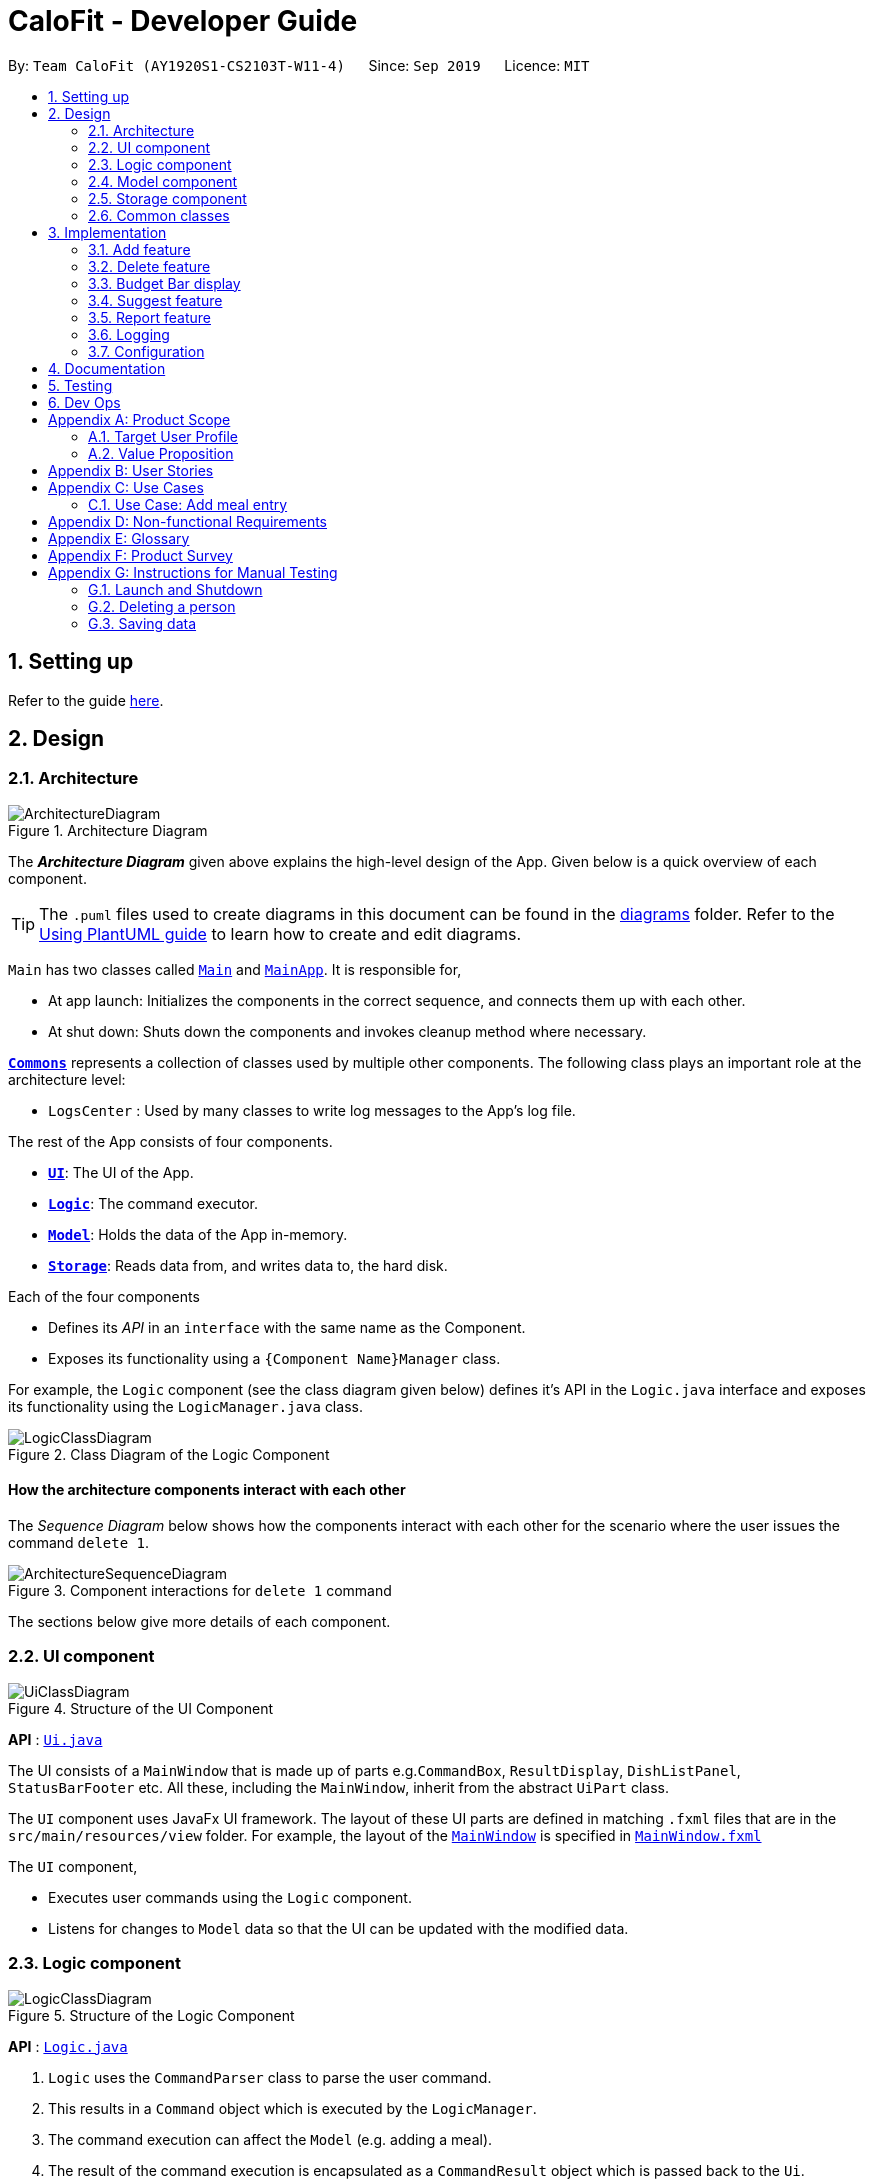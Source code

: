 = CaloFit - Developer Guide
:site-section: DeveloperGuide
:toc:
:toc-title:
:toc-placement: preamble
:sectnums:
:imagesDir: images
:stylesDir: stylesheets
:xrefstyle: full
ifdef::env-github[]
:tip-caption: :bulb:
:note-caption: :information_source:
:warning-caption: :warning:
endif::[]
:repoURL: https://github.com/AY1920S1-CS2103T-W11-4/main

By: `Team CaloFit (AY1920S1-CS2103T-W11-4)`      Since: `Sep 2019`      Licence: `MIT`

== Setting up

Refer to the guide <<SettingUp#, here>>.

== Design

[[Design-Architecture]]

=== Architecture

.Architecture Diagram
image::ArchitectureDiagram.png[]

The *_Architecture Diagram_* given above explains the high-level design of the App. Given below is a quick overview of each component.

[TIP]
The `.puml` files used to create diagrams in this document can be found in the link:{repoURL}/docs/diagrams/[diagrams] folder.
Refer to the <<UsingPlantUml#, Using PlantUML guide>> to learn how to create and edit diagrams.

`Main` has two classes called link:{repoURL}/src/main/java/seedu/address/Main.java[`Main`] and link:{repoURL}/src/main/java/seedu/address/MainApp.java[`MainApp`]. It is responsible for,

* At app launch: Initializes the components in the correct sequence, and connects them up with each other.
* At shut down: Shuts down the components and invokes cleanup method where necessary.

<<Design-Commons,*`Commons`*>> represents a collection of classes used by multiple other components.
The following class plays an important role at the architecture level:

* `LogsCenter` : Used by many classes to write log messages to the App's log file.

The rest of the App consists of four components.

* <<Design-Ui,*`UI`*>>: The UI of the App.
* <<Design-Logic,*`Logic`*>>: The command executor.
* <<Design-Model,*`Model`*>>: Holds the data of the App in-memory.
* <<Design-Storage,*`Storage`*>>: Reads data from, and writes data to, the hard disk.

Each of the four components

* Defines its _API_ in an `interface` with the same name as the Component.
* Exposes its functionality using a `{Component Name}Manager` class.

For example, the `Logic` component (see the class diagram given below) defines it's API in the `Logic.java` interface and exposes its functionality using the `LogicManager.java` class.

.Class Diagram of the Logic Component
image::LogicClassDiagram.png[]

[discrete]
==== How the architecture components interact with each other

The _Sequence Diagram_ below shows how the components interact with each other for the scenario where the user issues the command `delete 1`.

.Component interactions for `delete 1` command
image::ArchitectureSequenceDiagram.png[]

The sections below give more details of each component.

[[Design-Ui]]
=== UI component

.Structure of the UI Component
image::UiClassDiagram.png[]

*API* : link:{repoURL}/src/main/java/seedu/address/ui/Ui.java[`Ui.java`]

The UI consists of a `MainWindow` that is made up of parts e.g.`CommandBox`, `ResultDisplay`, `DishListPanel`, `StatusBarFooter` etc. All these, including the `MainWindow`, inherit from the abstract `UiPart` class.

The `UI` component uses JavaFx UI framework. The layout of these UI parts are defined in matching `.fxml` files that are in the `src/main/resources/view` folder. For example, the layout of the link:{repoURL}/src/main/java/seedu/address/ui/MainWindow.java[`MainWindow`] is specified in link:{repoURL}/src/main/resources/view/MainWindow.fxml[`MainWindow.fxml`]

The `UI` component,

* Executes user commands using the `Logic` component.
* Listens for changes to `Model` data so that the UI can be updated with the modified data.

[[Design-Logic]]
=== Logic component

[[fig-LogicClassDiagram]]
.Structure of the Logic Component
image::LogicClassDiagram.png[]

*API* :
link:{repoURL}/src/main/java/seedu/address/logic/Logic.java[`Logic.java`]

.  `Logic` uses the `CommandParser` class to parse the user command.
.  This results in a `Command` object which is executed by the `LogicManager`.
.  The command execution can affect the `Model` (e.g. adding a meal).
.  The result of the command execution is encapsulated as a `CommandResult` object which is passed back to the `Ui`.
.  In addition, the `CommandResult` object can also instruct the `Ui` to perform certain actions, such as displaying help to the user.

Given below is the Sequence Diagram for interactions within the `Logic` component for the `execute("delete 1")` API call.

.Interactions Inside the Logic Component for the `delete 1` Command
image::DeleteSequenceDiagram.png[]

NOTE: The lifeline for `DeleteCommandParser` should end at the destroy marker (X) but due to a limitation of PlantUML, the lifeline reaches the end of diagram.

[[Design-Model]]
=== Model component

.Structure of the Model Component
image::ModelClassDiagram.png[]

*API* : link:{repoURL}/src/main/java/seedu/address/model/Model.java[`Model.java`]

The `Model`,

* stores a `UserPref` object that represents the user's preferences.
* stores the DishDatabase data and MealLog data.
* exposes an unmodifiable `ObservableList<Meal>` and `ObservableList<Dish>` that can be 'observed' e.g. the UI can be bound to this list so that the UI automatically updates when the data in the list change.
* does not depend on any of the other three components.

[NOTE]
As a more OOP model, we can store a `Tag` list in `ModelManager`, which `Dish` can reference. This would allow `ModelManager` to only require one `Tag` object per unique `Tag`, instead of each `Dish` needing their own `Tag` object. An example of how such a model may look like is given below. +
 +
image:BetterModelClassDiagram.png[]

[[Design-Storage]]
=== Storage component

.Structure of the Storage Component
image::StorageClassDiagram.png[]

*API* : link:{repoURL}/src/main/java/seedu/address/storage/Storage.java[`Storage.java`]

The `Storage` component,

* can save `UserPref` objects in json format and read it back.
* can save the DishDatabase data in json format and read it back.

[[Design-Commons]]
=== Common classes

Classes used by multiple components are in the `seedu.calofit.commons` package.

== Implementation

This section describes some noteworthy details on how certain features are implemented.

=== Add feature
==== Implementation
===== Addition though flags (e.g add n/Chicken c/200 t/dry)

The `add` feature is implemented through the `AddCommand` class that extends the abstract `Command` class.
It interacts with other objects through the `Model` interface to manipulate the meal log and dish database to add meals.

The addition of meals is done through `Model#addMeal()` which would add the meal from the meal log list.

The `add` feature uses the Model to check if the dish is already in the database.
If the dish is already in the database, the meal will be added to the meal log only through the `Model#addMeal()` method.
If the dish the user wants to add is not in the database,
then the dish will be added to both the meal log and the dish database through the `Model#addMeal()` and
`Model#addDish()` methods respectively.

There are a few cases to take note:

* If the dish name is in the dish database:
** The user inserts the calorie information that is the same as the one in the dish database
*** The dish will be added to the meal log only.

** The user inserts the calorie information different from the calorie in the dish database
*** This will create a new dish all together as there are differences in the calorie
*** The new dish will be added to both the meal log as well as the dish database

** The user does not insert the calorie information
*** The program will look through the dish database and get the calorie information from that dish.

* If the dish name is not in the dish database
** The user inserts the calorie information
*** A new dish is created with that name and calorie information
*** The dish will then be added to both the dish database as well as the meal log.

** The user does not insert the calorie information
*** The program sets the calorie information to 700 by default.
*** The dish will then be added to both the dish database as well as the meal log

The following sequence diagram shows how the `add` operation works when calorie information is included:

image::AddSequenceDiagram.png[]

To detect whether the calorie tag is used in the user input, we use an UNKNOWN_CALORIE in the Calorie class.
This will trigger either search for the dish in the dish database or create a new dish and input it into the dish database.

The input by the user and the dish in the dish database is considered equal only if both the name and the calorie information are the same.

Addition of tags are supported. However, they are not crucial to the implementation of the add
function as tags are not considered when deciding equality of dishes.

===== Addition though indexes in suggested/find meal list (e.g add 1 2 3)
The `add` feature also supports the addition of meals through indexes in the suggested meal list.
This is done to improve the user experience as they do not have to always enter the long commands.

This feature is also implemented through the `AddCommand` class that extends the abstract `Command` class.

The `add` command in this case takes in a list of numbers pass to it through the `AddCommandParser`. The checking of valid
indexes is done by the `AddCommandParser`. Once the list is passed to the `AddCommand`, it calls `Model#getFilteredDishlist()`
which returns the filtered dish list. The add command will then loop through
the list of indexes and get the respective dishes from the filtered dish list.

We cannot add the meal immediately to the meal log as the filtered dish list would change when the calorie count changes. Hence the
meals are first added to separate a `toBeAddedMealList` and once all the indexes are added to that list,
`MealLog#addListOfMeals(toBeAddedMealList)` is called to add all the meals in to the meal log at once.

==== Design Consideration
===== Aspect: What is considered the same meal
* **Alternative 1 (Current choice):** Compare name and calorie only
** Pros: More precise compared to just comparing names.
** Cons: Complications when adding meals.

* **Alternative 2:** Compare name only
** Pros: Easy comparison. Reduces complications when adding meals.
** Cons: High collision.

* **Explanation of choice:** As a calorie counter, the calories is an important
part of the meal. Hence we need to consider it when comparing meals. Certain meals
with the same name may not have the same amount of calories. Hence we decided to go
with alternative 1.

=== Delete feature
==== Implementation
The `delete` feature is implemented through the `DeleteCommand` class that extends the abstract `Command` class.
It interacts with other objects through the `Model` interface to manipulate the meal log and remove meals.

The `delete` command allows for removal of multiple dishes with a single command.
The `delete` command takes in a `listOfIndex` passed to it by the `DeleteCommandParser`. The checking of valid integers
is done by the `DeleteCommandParser`. Once the listOfIndex is passed to the `DeleteCommand`, it sorts the list from largest index
to smallest index using the `Collections.sort(listOfIndex, Comparator.reverseOrder())`. The `DeleteCommand` then loops through
the sorted list and checks if the index is within the size of the meal log. If the index is valid, `DeleteCommand` will
remove the respective meal from the meal log.

The removal of meals is done through the `Model#removeMeal(meal)` which would remove the meal from the meal log list.

The following sequence diagram shows how the `delete` operation works when index 1 is deleted:

image::DeleteSequenceDiagram.png[]

Below is the activity diagram that summarises the scenario when "delete 1" is called by the user.

image::DeleteActivityDiagram.png[]

==== Design Consideration
===== Aspect: How is the meal removed

* **Alternative 1 (Current Choice):** Removed after the listOfIndex is sorted.
** Pros: Prevent the reordering of the meal log causing the larger indexes to correspond to a different meal or
out of bounds. (e.g delete 1 2 for a meal log with 2 meals. If we delete 1 first, the meal log will change to having 1 meal.
The meal previously at index 2 is now at index 1. When doing delete 2, the meal at index 2 is now out of bounds as the meal log
only has 1 meal.)
** Cons: The command may take some time when handling large amounts of input. This is due to the sorting required.

* **Alternative 2:** Loop through the indexes in the `DeleteCommandParser` and create a new `DeleteCommand` for every index.
** Pros: Simple morphing of previous delete method.
** Cons: Have to change other parts of the model breaking abstraction.

* ** Explanation of Choice:** The command is for the deletion of meals for that day. A person on average consumes 3 - 4 meals a day.
Hence on average, the most meals to be deleted is 4. Thus the sorting time would not be too significant. Also,



=== Budget Bar display

The budget bar display provides a graphic overview of meals consumed on the current day,
comparing against the total calorie budget set by the user.

==== Implementation

The budget bar feature is implemented via the `BudgetBar` class.
It is a JavaFx UI component, which wraps around `MealLog` and `CalorieBudget`.
`MealLog` provides an observable list of meals eaten today,
while `CalorieBudget` provides the currently set user budget.

Using helper code from `ObservableUtil` and `ObservableListUtil`,
we compute several derived properties:

* Total calories consumed
* Percentage of budget consumed

From there, we again construct further observable/reactive values representing:

* Bar info text color
** Transitions from green to red, when more budget is consumed
* Bar info text
** If budget has been set, shows `<Total Consumed> / <Budget>`.
** If budget has not been set, only shows `<Total Consumed>`.
* Meal segments
** Each meal is displayed as a proportionally-sized segment in the whole bar.
* Position of warning/danger markers

The following activity diagram shows the reactive update dependencies.

image::BudgetMealUpdate.png[]

==== Design Consideration

===== Aspect: Base UI component to display meal segments.

* **Alternative 1 (current choice):**
Use ControlsFx's `SegmentedBar` class to handle display of bar segments.
** Pros:
*** No need to reimplement JavaFx `setLayout` logic
*** Better performance than `GridPane`
** Cons:
*** Dependency on external library
*** Have to create a separate `BufferSegment` class to represent gap.
* **Alternative 2:**
Use JavaFx's `GridPane` to lay out bar segments, and `ColumnConstraints` to appropriately set column widths.
** Pros:
*** No external library (other than JavaFx) needed
** Cons:
*** Poor performance to due `Observable` machinery and `GridPane` layout
* Explanation of choice:
Simpler implementation and better performance outweighs the cost of using an external library.

// tag::suggest[]
=== Suggest feature
The suggest feature displays the suggested automatically to the user accordingly to the remaining calorie budget.

==== Implementation

The suggest mechanism is toggled when the application starts up. It will always display the suggested meals for the user in the right pane. The feature can be can be toggled back by typing the "suggest" command. Through a `SuggestCommand` that extends from the abstract `Command` class. It interacts with the object that implements the `Model` interface by updating it with dishes that are within the calories budget. The calories budget is obtained from `Model#getRemainingCalories()`.

Additionally, it implements the following operation:

* `Model#getRemainingCalories` -- gets the current allowed calories budget.

This operation is exposed in the `Model` interface as `Model#getRemainingCalories()`.

Given below is an example usage scenario and how the suggest mechanism behaves at each step.

Step 1. The user starts up CaloFit for the first time. The `DishDatabase` will be loaded with the initial data by calling `MainApp#loadDishDatabase`.

[NOTE]
If the DishDatabase is empty, or the daily calorie budget have exceeded the set amount, or there are no dishes that is within the amount, nothing will be display.

Step 2. The user enters `"suggest"` in the Command Line Input to invoke the `SuggestCommand` command which will run `SuggestCommand#execute()`. `Model#getRemainingCalories()` will be executed to get the remaining calories, which will provide `#Model#updateFilteredDishList` with the calories budget to update the list accordingly.

Step 3. The success message will be return, while printing the updated dish list on CaloFit.

The following sequence diagram shows how the suggest operation works:

image::SuggestCommand.png[]

==== Design Considerations

===== Aspect: How suggest executes

* **Alternative 1 (current choice):** Update dish list with calorie budget
** Pros: Neater code, easier to maintain and uses lesser memory.
** Cons: Unable to get history of suggest list.
* **Alternative 2:** Create a new list for every `SuggestCommand`.
** Pros: Easier to understand and customise if require data for method.
** Cons: Unnecessary memory wastage for list created and not used.
* **Explanation of Choice:** Since we only need to show the user the current meal suggest, there are no usage for the past suggest result.

===== Aspect: Data structure to support the suggest command

* **Alternative 1 (current choice):** Stores the value in a dish list.
** Pros: Commonly used, thus easier to understand and easier to deal with. It can also be easily updated.
** Cons: Would constantly require `Model` with a responsibility that is not relevant to it's current.
* **Alternative 2:** Wrap the values in a `Suggest` object
** Pros: Neater and easier to maintain, since all suggest-related values are stored in the `Suggest` object.
** Cons: Additional class to maintain, harder for newcomers to understand code with too many classes.

// end::suggest[]

// tag::report[]
=== Report feature
==== Implementation

The Report feature is implemented through a `ReportCommand` that extends from the abstract `Command` class. +
It returns a `CommandResult` object that has the boolean "isReport" set to True when `ReportCommand#execute(Model)` is called. +
The `MainWindow` Ui component will check the `CommandResult` for the "isReport" boolean and create a new `ReportWindow` through the `MainWindow#handleReport()` method. +
The `ReportWindow` object takes in a `Statistics` object that is created by calling `Logic#getStatistics()` which subsequently calls `Model#getStatistics()`. The `Model` then returns the `Statistics` object that is created based on the `CalorieBudget` and `MealLog` in the `Model`. +
Additionally, the following operations are implemented in `Statistics`:

* `Statistics#generateStatistics(ObservableList<Meal>, CalorieBudget)` -- gets the statistics of the current object. Maximum, Minimum and Average calorie intake per day of the current month are calculated internally in this method.

[NOTE]
While the above method takes in an `ObservableList<Meal>` instead of a `MealLog`, the list is generated from the `MealLog` and passed as the argument to avoid unnecessary interaction between the `MealLog` and `Statistics` classes. +
Therefore, even though `MealLog` is not taken in as a parameter, `Statistics` still depeneds on `MealLog` to get the data for generating the report.

* `Statistics#getCalorieExceedCount(CalorieBudget, ObservableList<Meal>)` -- gets the number of days where calorie intake exceeded the calorie budget for that day.
* `Statistics#getMostConsumedDishes(ObservableList<Meal>)` -- gets the list of dishes which are consumed the most in the current month.
* `Statistics#getFoodChartSeries(ObservableList<Meal>)` -- gets the series containing the dishes eaten this month and their respective quantities.
* `Statistics#getCalorieChartSeries(ObservableList<Meal)` -- gets the series that representing the amount of calories taken by the user over the past month.

Given below is a Class Diagram that shows how the ReportCommand interacts with other components of CaloFit.

image::ReportClassDiagram.png[]

Given below is an example usage scenario and how the Report feature behaves at each step.

Step 1. The user starts up CaloFit for the first time. The `ModelManager` will contain a `MealLog` that has an empty list.

[NOTE]
If the user enters "report" in the Command Line Input with a `MealLog` that has no `Meal` entered this month, a `CommandException` will be thrown since there are no `Meal` to gather statistics pertaining to this month.

Step 2. The user has added a `Meal` into the `MealLog` through the `add` feature.

Step 3. The user enters "report" in the Command Line Input to generate the report of CaloFit. The `ReportCommand` created will return a `CommandResult` object with "isReport" set to True. When the `MainWindow` checks this boolean, it calls `MainWindow#handleReport()` that creates the `ReportWindow`.

The following activity diagram summarises the above usage scenario.

image::ReportCommandActivityDiagram.png[]

The following sequence diagram shows how the "report" command works.

image::ReportCommand.png[]

[NOTE]
The parameters of the constructor of `CommandResult` in the above diagram are as follows, from left to right: +
String message -- the message to be displayed to the user in the GUI. +
boolean showHelp: indicates if the `HelpWindow` should be generated. +
boolean showReport: indicates if the `ReportWindow` should be generated. +
boolean isExit: indicates if the application should exit along with any other windows that are being shown. +
Hence, only showReport is set to true to indicate that a `ReportWindow` should be created, while the rest of the booleans are set to false.

The following sequence diagram shows how the `ReportWindow` is generated.

image::ReportWindow.png[]

==== Design Considerations

===== Aspect: When the `Statistics` object is created.

* **Alternative 1 (current choice):** Only when a "report" command is entered.
** Pros: Less processes carried out for each type of command.
** Cons: At any point in using CaloFit, the statistics are not updated since the object is only created when the "report" command is entered.
* **Alternative 2:** Every command creates a new updated `Statistics` object.
** Pros: Logging of statistics can be accurate, and statistics are always updated.
** Cons: Unnecessary as user does not need to see the statistics other than through a "report" command and results in every command having to do more work and interact with the `Model` more, possibly creating more bugs.
* **Explanation of Choice:** Since the user only needs to see the updated statistics when a "report" command is executed, we only need to generate a new `Statistics` object with the updated values for that command, hence **Alternative 1** is chosen to avoid adding unnecessary complexity to each command.

===== Aspect: Data structure to store the statistics in CaloFit.

* **Alternative 1 (current choice):** Wrap the values in a `Statistics` object.
** Pros: Neater code and easier to understand, since all statistic-related values are stored in the `Statistics` object and are not implemented in the `Model`.
** Cons: Additional class to maintain and test for dependencies.
* **Alternative 2:** Store the values as a list in the `Model`.
** Pros: The statistics can be updated easily through the `Model` itself by updating the elements in the list. Accessing the statistics to display is easier as well.
** Cons: Burdens the `Model` with a responsibility that is largely irrelevant to its current ones, which is to keep track of the Objects that make up the CaloFit model.
* **Explanation of Choice:** To try and enforce Single Responsibility Principle as much as possible and avoid adding irrelavant functionality to `Model`.
// end::report[]






=== Logging

We are using `java.util.logging` package for logging. The `LogsCenter` class is used to manage the logging levels and logging destinations.

* The logging level can be controlled using the `logLevel` setting in the configuration file (See <<Implementation-Configuration>>)
* The `Logger` for a class can be obtained using `LogsCenter.getLogger(Class)` which will log messages according to the specified logging level
* Currently log messages are output through: `Console` and to a `.log` file.

*Logging Levels*

* `SEVERE` : Critical problem detected which may possibly cause the termination of the application
* `WARNING` : Can continue, but with caution
* `INFO` : Information showing the noteworthy actions by the App
* `FINE` : Details that is not usually noteworthy but may be useful in debugging e.g. print the actual list instead of just its size

[[Implementation-Configuration]]
=== Configuration

Certain properties of the application can be controlled (e.g user prefs file location, logging level) through the configuration file (default: `config.json`).

== Documentation

Refer to the guide <<Documentation#, here>>.

== Testing

Refer to the guide <<Testing#, here>>.

== Dev Ops

Refer to the guide <<DevOps#, here>>.

[appendix]
== Product Scope
=== Target User Profile
* Health-conscious people watching their diet
* Prefer desktop applications over mobile apps
* Comfortable enough to work with text command-based interfaces

=== Value Proposition
The app is able to help the user keep track of their calorie consumption. This way, they can ensure that they keep to their own diet plans.

[appendix]
== User Stories

[width="59%",cols="4*",options="header",]
|=======================================================================
|Priority |As a ... |I want to ... |So that I can...
|&#11088;&#11088;&#11088;
|new user
|see usage instructions
|refer to instructions when I forget how to use the App.

|&#11088;&#11088;&#11088;
|user
|create a new meal entry
|keep track of what I ate today.

|&#11088;&#11088;&#11088;
|user
|see how many calories I have left in today's budget
|know what I can eat later, and stay in budget.

|&#11088;&#11088;&#11088;
|user
|be alerted if I missed a meal
|be reminded to stick to my meal plans.

|&#11088;&#11088;&#11088;
|user
|change my daily calorie budget
|better reflect my new lifestyle requirements.

|&#11088;&#11088;
|user
|modify my previous meal entries
|fix missing or inaccurate information.

|&#11088;&#11088;
|user
|delete my previous meal entries
|undo mistakenly added meal entries.

|&#11088;&#11088;
|user
|generate a summary of meals over the past month
|review my overall progress in keeping to my meal plan.

|&#11088;&#11088;
|user
|view meal suggestions that fit in my remaining budget.
|figure out what I can eat while keeping to my plan.

|&#11088;
|user
|create a new meal entry based of a meal I commonly eat
|keep track of a meal I eat often.

|=======================================================================
_{More to be added}_

[appendix]
== Use Cases

// [discrete]
=== Use Case: Add meal entry

*MSS*

1.	User enters meal information.
2.	System adds entry into database.
3.	System shows updated calorie budget for the day.
Use case ends.

*Extensions*

* 1a.	The given meal entry has insufficient information (calories, meal name, etc.)
+
[none]
** 1a1.	CaloFit shows an error message.
+
Use case restarts at step 1.

_{More to be added}_

[appendix]
== Non-functional Requirements
.	Should work on any mainstream OS as long as it has Java 11 or above installed.
.	Should be able to hold up to 1000 meal entries without a noticeable sluggishness in performance for typical usage.
.	A user with above average typing speed for regular English text (i.e. not code, not system admin commands) should be able to accomplish most of the tasks faster using commands than using the mouse.

[appendix]
== Glossary
[[mainstream-os]] Mainstream OS::
Windows, Linux, macOS

[[meal-entry]] Meal entry::
An entry representing a eaten meal.
Contains meal name, calories, and date/time consumed.

[[meal-db]] Meal database::

[appendix]
== Product Survey

*Product Name*

Author: ...

Pros:

* ...
* ...

Cons:

* ...
* ...

[appendix]
== Instructions for Manual Testing

Given below are instructions to test the app manually.

[NOTE]
These instructions only provide a starting point for testers to work on; testers are expected to do more _exploratory_ testing.

=== Launch and Shutdown

. Initial launch

.. Download the jar file and copy into an empty folder
.. Double-click the jar file +
   Expected: Shows the GUI with a set of sample contacts. The window size may not be optimum.

. Saving window preferences

.. Resize the window to an optimum size. Move the window to a different location. Close the window.
.. Re-launch the app by double-clicking the jar file. +
   Expected: The most recent window size and location is retained.

_{ more test cases ... }_

=== Deleting a person

. Deleting a person while all persons are listed

.. Prerequisites: List all persons using the `list` command. Multiple persons in the list.
.. Test case: `delete 1` +
   Expected: First contact is deleted from the list. Details of the deleted contact shown in the status message. Timestamp in the status bar is updated.
.. Test case: `delete 0` +
   Expected: No person is deleted. Error details shown in the status message. Status bar remains the same.
.. Other incorrect delete commands to try: `delete`, `delete x` (where x is larger than the list size) _{give more}_ +
   Expected: Similar to previous.

_{ more test cases ... }_

=== Saving data

. Dealing with missing/corrupted data files

.. _{explain how to simulate a missing/corrupted file and the expected behavior}_

_{ more test cases ... }_
////


